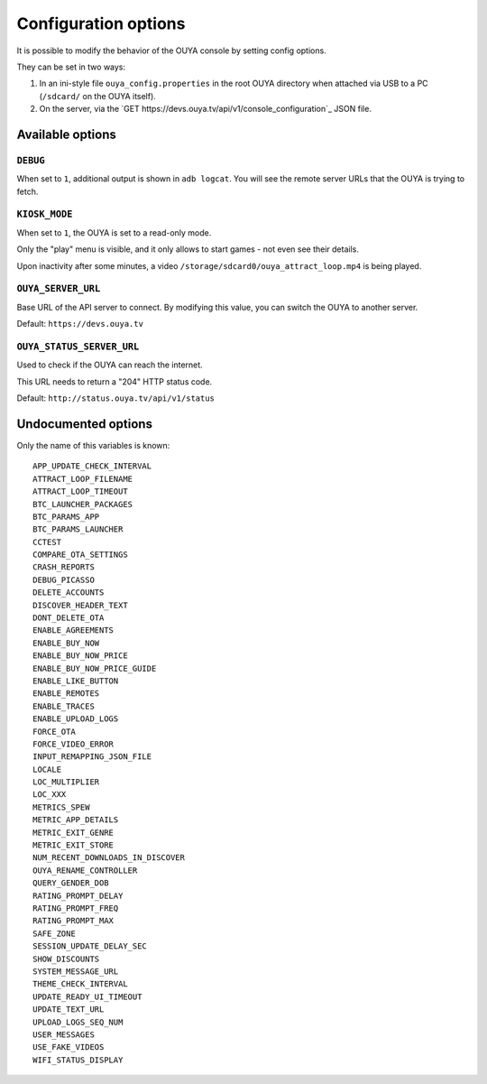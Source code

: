 =====================
Configuration options
=====================

It is possible to modify the behavior of the OUYA console by setting config
options.

They can be set in two ways:

1. In an ini-style file ``ouya_config.properties`` in the root OUYA directory
   when attached via USB to a PC (``/sdcard/`` on the OUYA itself).
2. On the server, via the `GET https://devs.ouya.tv/api/v1/console_configuration`_
   JSON file.


Available options
=================

``DEBUG``
---------
When set to ``1``, additional output is shown in ``adb logcat``.
You will see the remote server URLs that the OUYA is trying to fetch.


``KIOSK_MODE``
--------------
When set to ``1``, the OUYA is set to a read-only mode.

Only the "play" menu is visible, and it only allows to start games - not even see their
details.

Upon inactivity after some minutes, a video
``/storage/sdcard0/ouya_attract_loop.mp4`` is being played.


``OUYA_SERVER_URL``
-------------------
Base URL of the API server to connect.
By modifying this value, you can switch the OUYA to another server.

Default: ``https://devs.ouya.tv``


``OUYA_STATUS_SERVER_URL``
--------------------------
Used to check if the OUYA can reach the internet.

This URL needs to return a "204" HTTP status code.

Default: ``http://status.ouya.tv/api/v1/status``


Undocumented options
====================
Only the name of this variables is known::

  APP_UPDATE_CHECK_INTERVAL
  ATTRACT_LOOP_FILENAME
  ATTRACT_LOOP_TIMEOUT
  BTC_LAUNCHER_PACKAGES
  BTC_PARAMS_APP
  BTC_PARAMS_LAUNCHER
  CCTEST
  COMPARE_OTA_SETTINGS
  CRASH_REPORTS
  DEBUG_PICASSO
  DELETE_ACCOUNTS
  DISCOVER_HEADER_TEXT
  DONT_DELETE_OTA
  ENABLE_AGREEMENTS
  ENABLE_BUY_NOW
  ENABLE_BUY_NOW_PRICE
  ENABLE_BUY_NOW_PRICE_GUIDE
  ENABLE_LIKE_BUTTON
  ENABLE_REMOTES
  ENABLE_TRACES
  ENABLE_UPLOAD_LOGS
  FORCE_OTA
  FORCE_VIDEO_ERROR
  INPUT_REMAPPING_JSON_FILE
  LOCALE
  LOC_MULTIPLIER
  LOC_XXX
  METRICS_SPEW
  METRIC_APP_DETAILS
  METRIC_EXIT_GENRE
  METRIC_EXIT_STORE
  NUM_RECENT_DOWNLOADS_IN_DISCOVER
  OUYA_RENAME_CONTROLLER
  QUERY_GENDER_DOB
  RATING_PROMPT_DELAY
  RATING_PROMPT_FREQ
  RATING_PROMPT_MAX
  SAFE_ZONE
  SESSION_UPDATE_DELAY_SEC
  SHOW_DISCOUNTS
  SYSTEM_MESSAGE_URL
  THEME_CHECK_INTERVAL
  UPDATE_READY_UI_TIMEOUT
  UPDATE_TEXT_URL
  UPLOAD_LOGS_SEQ_NUM
  USER_MESSAGES
  USE_FAKE_VIDEOS
  WIFI_STATUS_DISPLAY

